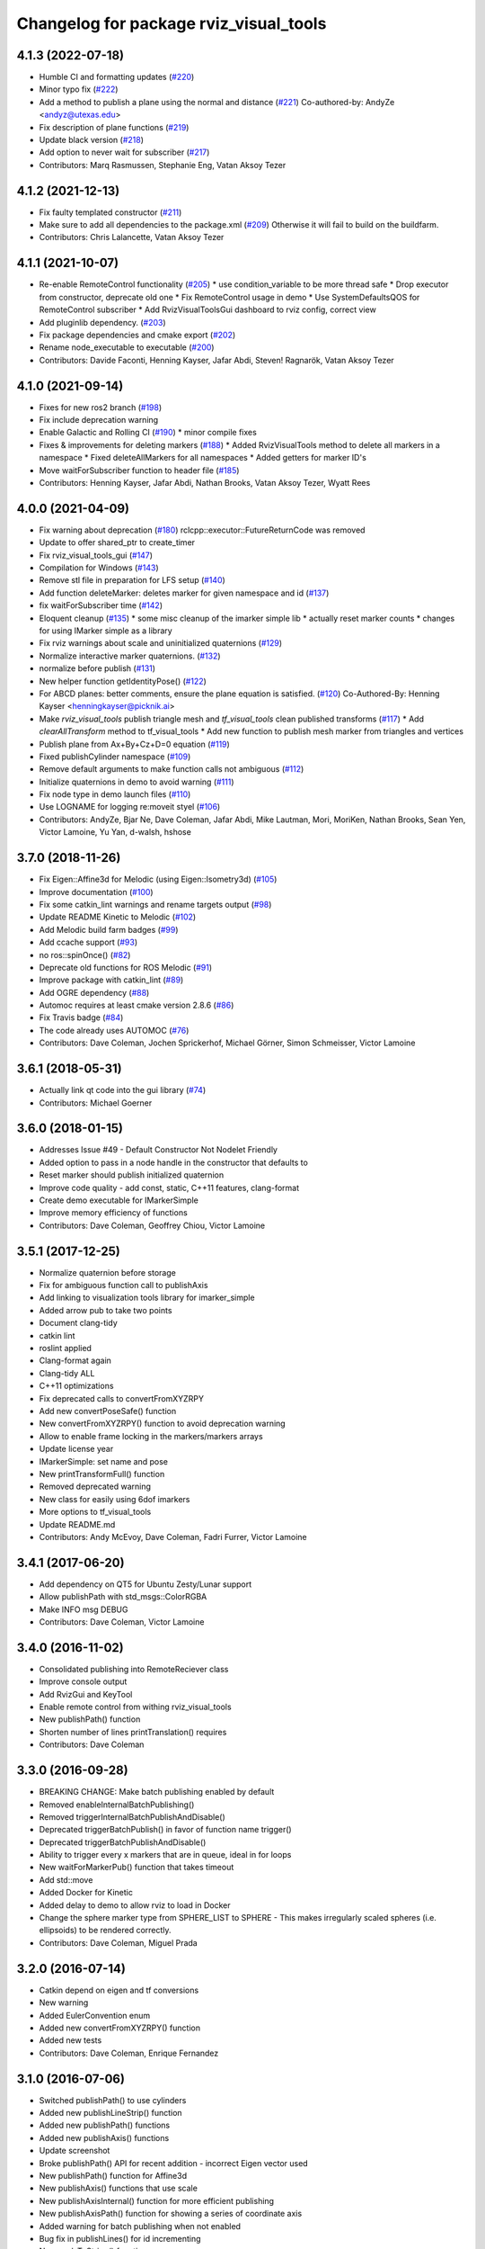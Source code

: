 ^^^^^^^^^^^^^^^^^^^^^^^^^^^^^^^^^^^^^^^
Changelog for package rviz_visual_tools
^^^^^^^^^^^^^^^^^^^^^^^^^^^^^^^^^^^^^^^

4.1.3 (2022-07-18)
------------------
* Humble CI and formatting updates (`#220 <https://github.com/PickNikRobotics/rviz_visual_tools/issues/220>`_)
* Minor typo fix (`#222 <https://github.com/PickNikRobotics/rviz_visual_tools/issues/222>`_)
* Add a method to publish a plane using the normal and distance (`#221 <https://github.com/PickNikRobotics/rviz_visual_tools/issues/221>`_)
  Co-authored-by: AndyZe <andyz@utexas.edu>
* Fix description of plane functions (`#219 <https://github.com/PickNikRobotics/rviz_visual_tools/issues/219>`_)
* Update black version (`#218 <https://github.com/PickNikRobotics/rviz_visual_tools/issues/218>`_)
* Add option to never wait for subscriber (`#217 <https://github.com/PickNikRobotics/rviz_visual_tools/issues/217>`_)
* Contributors: Marq Rasmussen, Stephanie Eng, Vatan Aksoy Tezer

4.1.2 (2021-12-13)
------------------
* Fix faulty templated constructor (`#211 <https://github.com/PickNikRobotics/rviz_visual_tools/issues/211>`_)
* Make sure to add all dependencies to the package.xml (`#209 <https://github.com/PickNikRobotics/rviz_visual_tools/issues/209>`_)
  Otherwise it will fail to build on the buildfarm.
* Contributors: Chris Lalancette, Vatan Aksoy Tezer

4.1.1 (2021-10-07)
------------------
* Re-enable RemoteControl functionality (`#205 <https://github.com/PickNikRobotics/rviz_visual_tools/issues/205>`_)
  * use condition_variable to be more thread safe
  * Drop executor from constructor, deprecate old one
  * Fix RemoteControl usage in demo
  * Use SystemDefaultsQOS for RemoteControl subscriber
  * Add RvizVisualToolsGui dashboard to rviz config, correct view
* Add pluginlib dependency. (`#203 <https://github.com/PickNikRobotics/rviz_visual_tools/issues/203>`_)
* Fix package dependencies and cmake export (`#202 <https://github.com/PickNikRobotics/rviz_visual_tools/issues/202>`_)
* Rename node_executable to executable (`#200 <https://github.com/PickNikRobotics/rviz_visual_tools/issues/200>`_)
* Contributors: Davide Faconti, Henning Kayser, Jafar Abdi, Steven! Ragnarök, Vatan Aksoy Tezer

4.1.0 (2021-09-14)
------------------
* Fixes for new ros2 branch (`#198 <https://github.com/PickNikRobotics/rviz_visual_tools/issues/198>`_)
* Fix include deprecation warning
* Enable Galactic and Rolling CI (`#190 <https://github.com/PickNikRobotics/rviz_visual_tools/issues/190>`_)
  * minor compile fixes
* Fixes & improvements for deleting markers (`#188 <https://github.com/PickNikRobotics/rviz_visual_tools/issues/188>`_)
  * Added RvizVisualTools method to delete all markers in a namespace
  * Fixed deleteAllMarkers for all namespaces
  * Added getters for marker ID's
* Move waitForSubscriber function to header file (`#185 <https://github.com/PickNikRobotics/rviz_visual_tools/issues/185>`_)
* Contributors: Henning Kayser, Jafar Abdi, Nathan Brooks, Vatan Aksoy Tezer, Wyatt Rees

4.0.0 (2021-04-09)
------------------
* Fix warning about deprecation (`#180 <https://github.com/PickNikRobotics/rviz_visual_tools/issues/180>`_)
  rclcpp::executor::FutureReturnCode was removed
* Update to offer shared_ptr to create_timer
* Fix rviz_visual_tools_gui (`#147 <https://github.com/PickNikRobotics/rviz_visual_tools/issues/147>`_)
* Compilation for Windows (`#143 <https://github.com/PickNikRobotics/rviz_visual_tools/issues/143>`_)
* Remove stl file in preparation for LFS setup (`#140 <https://github.com/PickNikRobotics/rviz_visual_tools/issues/140>`_)
* Add function deleteMarker: deletes marker for given namespace and id (`#137 <https://github.com/PickNikRobotics/rviz_visual_tools/issues/137>`_)
* fix waitForSubscriber time (`#142 <https://github.com/PickNikRobotics/rviz_visual_tools/issues/142>`_)
* Eloquent cleanup (`#135 <https://github.com/PickNikRobotics/rviz_visual_tools/issues/135>`_)
  * some misc cleanup of the imarker simple lib
  * actually reset marker counts
  * changes for using IMarker simple as a library
* Fix rviz warnings about scale and uninitialized quaternions (`#129 <https://github.com/PickNikRobotics/rviz_visual_tools/issues/129>`_)
* Normalize interactive marker quaternions. (`#132 <https://github.com/PickNikRobotics/rviz_visual_tools/issues/132>`_)
* normalize before publish (`#131 <https://github.com/PickNikRobotics/rviz_visual_tools/issues/131>`_)
* New helper function getIdentityPose() (`#122 <https://github.com/PickNikRobotics/rviz_visual_tools/issues/122>`_)
* For ABCD planes: better comments, ensure the plane equation is satisfied. (`#120 <https://github.com/PickNikRobotics/rviz_visual_tools/issues/120>`_)
  Co-Authored-By: Henning Kayser <henningkayser@picknik.ai>
* Make `rviz_visual_tools` publish triangle mesh and `tf_visual_tools` clean published transforms (`#117 <https://github.com/PickNikRobotics/rviz_visual_tools/issues/117>`_)
  * Add `clearAllTransform` method to tf_visual_tools
  * Add new function to publish mesh marker from triangles and vertices
* Publish plane from Ax+By+Cz+D=0 equation (`#119 <https://github.com/PickNikRobotics/rviz_visual_tools/issues/119>`_)
* Fixed publishCylinder namespace (`#109 <https://github.com/PickNikRobotics/rviz_visual_tools/issues/109>`_)
* Remove default arguments to make function calls not ambiguous (`#112 <https://github.com/PickNikRobotics/rviz_visual_tools/issues/112>`_)
* Initialize quaternions in demo to avoid warning (`#111 <https://github.com/PickNikRobotics/rviz_visual_tools/issues/111>`_)
* Fix node type in demo launch files (`#110 <https://github.com/PickNikRobotics/rviz_visual_tools/issues/110>`_)
* Use LOGNAME for logging re:moveit styel (`#106 <https://github.com/PickNikRobotics/rviz_visual_tools/issues/106>`_)
* Contributors: AndyZe, Bjar Ne, Dave Coleman, Jafar Abdi, Mike Lautman, Mori, MoriKen, Nathan Brooks, Sean Yen, Victor Lamoine, Yu Yan, d-walsh, hshose

3.7.0 (2018-11-26)
------------------
* Fix Eigen::Affine3d for Melodic (using Eigen::Isometry3d) (`#105 <https://github.com/PickNikRobotics/rviz_visual_tools/issues/105>`_)
* Improve documentation (`#100 <https://github.com/PickNikRobotics/rviz_visual_tools/issues/100>`_)
* Fix some catkin_lint warnings and rename targets output (`#98 <https://github.com/PickNikRobotics/rviz_visual_tools/issues/98>`_)
* Update README Kinetic to Melodic (`#102 <https://github.com/PickNikRobotics/rviz_visual_tools/issues/102>`_)
* Add Melodic build farm badges (`#99 <https://github.com/PickNikRobotics/rviz_visual_tools/issues/99>`_)
* Add ccache support (`#93 <https://github.com/PickNikRobotics/rviz_visual_tools/issues/93>`_)
* no ros::spinOnce() (`#82 <https://github.com/PickNikRobotics/rviz_visual_tools/issues/82>`_)
* Deprecate old functions for ROS Melodic (`#91 <https://github.com/PickNikRobotics/rviz_visual_tools/issues/91>`_)
* Improve package with catkin_lint (`#89 <https://github.com/PickNikRobotics/rviz_visual_tools/issues/89>`_)
* Add OGRE dependency (`#88 <https://github.com/PickNikRobotics/rviz_visual_tools/issues/88>`_)
* Automoc requires at least cmake version 2.8.6 (`#86 <https://github.com/PickNikRobotics/rviz_visual_tools/issues/86>`_)
* Fix Travis badge (`#84 <https://github.com/PickNikRobotics/rviz_visual_tools/issues/84>`_)
* The code already uses AUTOMOC (`#76 <https://github.com/PickNikRobotics/rviz_visual_tools/issues/76>`_)
* Contributors: Dave Coleman, Jochen Sprickerhof, Michael Görner, Simon Schmeisser, Victor Lamoine

3.6.1 (2018-05-31)
------------------
* Actually link qt code into the gui library (`#74 <https://github.com/PickNikRobotics/rviz_visual_tools/issues/74>`_)
* Contributors: Michael Goerner

3.6.0 (2018-01-15)
------------------
* Addresses Issue #49 - Default Constructor Not Nodelet Friendly
* Added option to pass in a node handle in the constructor that defaults to
* Reset marker should publish initialized quaternion
* Improve code quality - add const, static, C++11 features, clang-format
* Create demo executable for IMarkerSimple
* Improve memory efficiency of functions
* Contributors: Dave Coleman, Geoffrey Chiou, Victor Lamoine

3.5.1 (2017-12-25)
------------------
* Normalize quaternion before storage
* Fix for ambiguous function call to publishAxis
* Add linking to visualization tools library for imarker\_simple
* Added arrow pub to take two points
* Document clang-tidy
* catkin lint
* roslint applied
* Clang-format again
* Clang-tidy ALL
* C++11 optimizations
* Fix deprecated calls to convertFromXYZRPY
* Add new convertPoseSafe() function
* New convertFromXYZRPY() function to avoid deprecation warning
* Allow to enable frame locking in the markers/markers arrays
* Update license year
* IMarkerSimple: set name and pose
* New printTransformFull() function
* Removed deprecated warning
* New class for easily using 6dof imarkers
* More options to tf\_visual\_tools
* Update README.md
* Contributors: Andy McEvoy, Dave Coleman, Fadri Furrer, Victor Lamoine

3.4.1 (2017-06-20)
------------------
* Add dependency on QT5 for Ubuntu Zesty/Lunar support
* Allow publishPath with std_msgs::ColorRGBA
* Make INFO msg DEBUG
* Contributors: Dave Coleman, Victor Lamoine

3.4.0 (2016-11-02)
------------------
* Consolidated publishing into RemoteReciever class
* Improve console output
* Add RvizGui and KeyTool
* Enable remote control from withing rviz_visual_tools
* New publishPath() function
* Shorten number of lines printTranslation() requires
* Contributors: Dave Coleman

3.3.0 (2016-09-28)
------------------
* BREAKING CHANGE: Make batch publishing enabled by default
* Removed enableInternalBatchPublishing()
* Removed triggerInternalBatchPublishAndDisable()
* Deprecated triggerBatchPublish() in favor of function name trigger()
* Deprecated triggerBatchPublishAndDisable()
* Ability to trigger every x markers that are in queue, ideal in for loops
* New waitForMarkerPub() function that takes timeout
* Add std::move
* Added Docker for Kinetic
* Added delay to demo to allow rviz to load in Docker
* Change the sphere marker type from SPHERE_LIST to SPHERE - This makes irregularly scaled spheres (i.e. ellipsoids) to be rendered correctly.
* Contributors: Dave Coleman, Miguel Prada

3.2.0 (2016-07-14)
------------------
* Catkin depend on eigen and tf conversions
* New warning
* Added EulerConvention enum
* Added new convertFromXYZRPY() function
* Added new tests
* Contributors: Dave Coleman, Enrique Fernandez

3.1.0 (2016-07-06)
------------------
* Switched publishPath() to use cylinders
* Added new publishLineStrip() function
* Added new publishPath() functions
* Added new publishAxis() functions
* Update screenshot
* Broke publishPath() API for recent addition - incorrect Eigen vector used
* New publishPath() function for Affine3d
* New publishAxis() functions that use scale
* New publishAxisInternal() function for more efficient publishing
* New publishAxisPath() function for showing a series of coordinate axis
* Added warning for batch publishing when not enabled
* Bug fix in publishLines() for id incrementing
* New scaleToString() function
* Bug fix for scaling in coordinate axis
* Improved demo to have multiple scales visualized
* Revert "Remove graph msgs"
* Contributors: Dave Coleman

3.0.0 (2016-06-29)
------------------
* Improve Travis script
* Upgrade to Eigen3 per ROS Kinetic requirements
* New screenshot
* Refactored entire scaling method - all sizes of shapes have been affected
* Renamed scales
* Removed const reference for primitive types in function headers
* Cleaned up getScale() function
* New publishSpheres function
* Two new tests & screenshot
* Deprecated size REGULAR
* Number scale sizes
* New intToRvizScale() function
* New publishSpheres() functions for showing list of lines AND colors
* New publishLines() functions for using LINE_LIST
* New publishCylinder() function that uses scales
* Bug fix for getVectorBetweenPoints() when vector is all zeros
* New printTranslation() function
* added intToRvizColor() for interfaces that do not directly depend on Rviz Visual Tools, such as OMPL
* publishPath with vector of colors
* Update demo
* New variant of publishPath with vector of colors
* New publishSphere() helper
* Add eigen_stl_containers
* Add missing breaks in switch statement
* Add namespace to ease debugging ROS messages
* Do not pass Eigen structures by value
* Fix all vector<Eigen> to EigenSTL::vector_Vector3d as recommended by @VictorLamoine
* Hide upstream package cast warning
* Overload new operator for Eigen structures
* Changing the angles will change the opening angle of the cone
* Better way to turn on C++11, maybe?
* Removed deprecated code for Kinetic
* Began converting to C++11
* Fix dead link to the documentation
* New waitForMarkerPub() function
* Fix bug in waitForSubscriber() introduced in previous commit
* Added blocking constraint option in function waitForSubscriber
* New publishLine() variant
* ID for publishing rectangles
* Optimize clearing and resizing vectors
* Increase random color sampling attempts
* Move variable declaration
* Latched publisher
* publishAxisLabeled arguments
* Include path, boost typedef and class name are now up to date with the code.
* New publishLine() variant
* Optional latched publisher
* ID for publishing rectangles
* Optimize clearing and resizing vectors
* Increase random color sampling attempts
* Move variable declaration
* publishAxisLabeled arguments order
* Adds Publish Labeled Axis
* Contributors: Abhijit Makhal, Dave Coleman, Naveed Usmani, Sow Papa Libasse, Victor Lamoine

2.2.0 (2016-04-28)
------------------
* Created much better demo, added new screenshot
* Numbered colors so that they can be matched in OMPL
* New publishLine() function variants
* Psychedelic mode
* Prevent publishing empty marker arrays
* Improved warning and error correction
* New publishSphere function
* Ability to set marker topic after constructor
* Ability to force waiting for topic to connect
* Added new posesEqual() function
* Updated publishArrow() function
* New publishPath function
* New publishLine function
* New publishCylinder that accepts two points
* New publishText function
* Removed redundant namespace names
* New convertPointToPose function
* Reduced output
* Renamed line_marker\_ to line_strip_marker\_
* Faster method for waiting for subscriber thread
* Untested publishPath() modification
* Fix to correctly use optional alpha color property
* Change getColorScale to work from 0->1 instead of 0->100
* Additional parameters to publishCuboid()
* New color scale function for generated interpolated colors from RED->GREEN (1->100)
* Contributors: Dave Coleman

2.1.0 (2016-02-09)
------------------
* Allow publishArrow functions to specify ID
* Contributors: Dave Coleman

2.0.3 (2016-01-10)
------------------
* Renamed test to demo
* Fix bug in random number generator
* Noted a TODO
* Documentation
* Contributors: Dave Coleman

2.0.2 (2015-12-27)
------------------
* Formatting
* Removed unused var
* roslint fixes
* Contributors: Dave Coleman

2.0.1 (2015-12-05)
------------------
* catkin lint cleanup
* Updated travis badge
* Updated README
* Contributors: Dave Coleman

2.0.0 (2015-12-02)
------------------
* Updated README
* Add badges
* Default true for enableBatchPublishing()
* Renamed convertXYZRPY() to convertFromXYZRPY()
* Changed roll pitch yall convention (fix)
* Added preliminary unit tests
* Hide include dependencies
* New convertToXYZRPY function
* Decrease wait time for topics to subscribe
* New publishSphere and publishArrow functions
* Added new thread safe pose conversion function
* Auto format with clang
* New publishSphere with frame_id function
* New print transform functions
* Fixed RPY error
* New convert Affine3d to roll pitch yaw function
* New tf_visual_tools functionality to help debug transforms
* New parameter server isEnabled feature
* Add id for wireframe cuboids
* Namespaced publishWireframeCuboid
* Helper function for publishAxisLabeled
* New getBoolMap() function
* New convertXYZRPY() function
* Fix warnings
* Fixed yellow
* Fix internal publish bug
* Check for empty parameter
* New delayed publishing internal mode
* added publishCuboid function for Eigen::Affine3d
* New string vector param reading
* added publishCuboid function for Eigen::Affine3d
* Show whole param path
* Added publish plane and cone
* Renamed to publishAxisLabled()
* New publishWireframeRectangle function
* Fixed publishZArrow direction
* New publishAxisWithLabel() function
* Removed mute functionality
* New publishWireframeRectangle() function
* Improved memory reuse by utilizing member variables for conversion functions
* Fixed ordering of functions in file
* Added alpha values to fix planning scene visualization
* Add WireframCuboid function to show oriented bounding boxes as computed ...
* Made more function parameters passed by reference
* Add color to wireframe
* Add WireframCuboid function to show oriented bounding boxes as computed from PCL.
* New generateRandomCuboid() function
* Fixed formatting, added a PoseStamped version to publish[X|Y|Z]Arrow() functions
* publishMesh() now has optional ID specification
* Fixed generateRandomPose() bug
* Added Eigen version of generateRandomPose()
* changed floats to double in random pose struct, added publish block function to take pose
* Updated rviz_visual_tools API
* Deprecated publishRectangle() in favor of publishCuboid()
* Added cyan and magenta
* Added maintainer
* Removed random pose bounds member variable in favor of using a funciton parameter
* Added publish arrow functions
* Added dark grey color
* New publishLine function takes two Vector3's
* added functionality to change bounds of random pose
* New publishArrow function that allows stamped pose for arbitrary parent frames
* added ArrayXXf to hold bounds on random pose
* new publishLine function takes two Vector3's
* Made yellow brighter
* added marker array to rviz and modified generate random pose to give actual random pose
* New publishArrow() functions
* New batch publishing method - allows markers to be published in batches to reduce ROS messages being published
* added method for displaying cuboids
* added a clear overlay
* New publishMesh function
* Added Brown, Pink, and Lime Green colors
* Copyright year
* Contributors: Dave Coleman, Andy McEvoy, Jorge Canardo Alastuey

1.5.0 (2015-01-07)
------------------
* New publishLine function
* New publishText() function with Eigen pose
* New publishAxis() feature
* New publishRectangle() functions
* New publishCylinder() functions
* New convertPoint() functions
* API: Renamed publishTest() to publishTests()
* Fix CMakeLists
* API Break: Change TRANSLUCENT2 to TRANSLUCENT_LIGHT
* New convertPoint() function
* New DEFAULT color to allow color selection to be disabled
* Fix install space
* Fix for publishRectangle() - zero scale size
* Added new size const values
* Contributors: Dave Coleman

1.4.0 (2014-10-31)
------------------
* Renamed VisualTools to RvizVisualTools
* Removed unnecessary dependency
* Bugfix
* Reduced debug output
* New waitForSubscriber() function that checks for first subscriber to a publisher
* New generateEmptyPose() function helper
* Consolidated publishing rviz messages to central publishMarker() function
* Contributors: Dave Coleman

1.3.1 (2014-10-27)
------------------
* Added new publishSpheres function
* Renamed rviz_colors to colors and rviz_scales to scales
* Initial commit, forked from moveit_visual_tools
* Contributors: Dave Coleman
